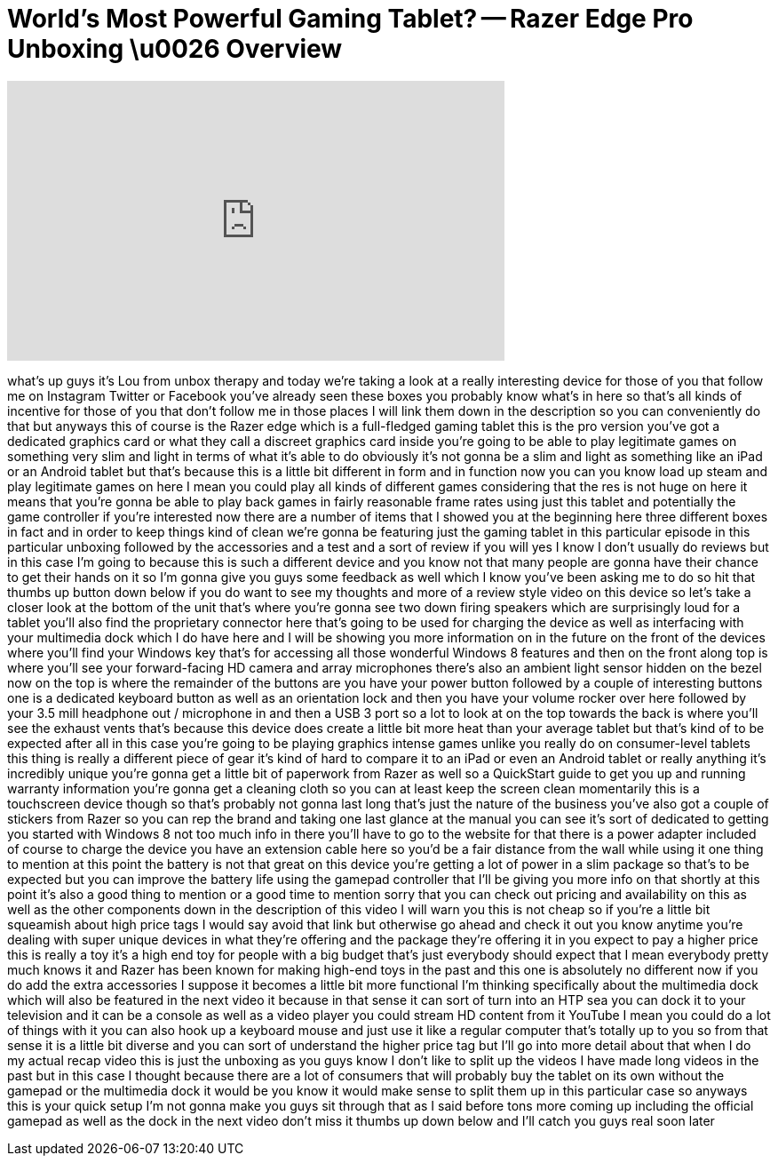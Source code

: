 = World's Most Powerful Gaming Tablet? -- Razer Edge Pro Unboxing \u0026 Overview
:published_at: 2013-04-10
:hp-alt-title: World's Most Powerful Gaming Tablet? -- Razer Edge Pro Unboxing \u0026 Overview
:hp-image: https://i.ytimg.com/vi/oyrA-GkdkEo/maxresdefault.jpg


++++
<iframe width="560" height="315" src="https://www.youtube.com/embed/oyrA-GkdkEo?rel=0" frameborder="0" allow="autoplay; encrypted-media" allowfullscreen></iframe>
++++

what's up guys it's Lou from unbox
therapy and today we're taking a look at
a really interesting device for those of
you that follow me on Instagram Twitter
or Facebook you've already seen these
boxes you probably know what's in here
so that's all kinds of incentive for
those of you that don't follow me in
those places I will link them down in
the description so you can conveniently
do that but anyways this of course is
the Razer edge which is a full-fledged
gaming tablet this is the pro version
you've got a dedicated graphics card or
what they call a discreet graphics card
inside you're going to be able to play
legitimate games on something very slim
and light in terms of what it's able to
do obviously it's not gonna be a slim
and light as something like an iPad or
an Android tablet but that's because
this is a little bit different in form
and in function now you can you know
load up steam and play legitimate games
on here I mean you could play all kinds
of different games considering that the
res is not huge on here it means that
you're gonna be able to play back games
in fairly reasonable frame rates using
just this tablet and potentially the
game controller if you're interested now
there are a number of items that I
showed you at the beginning here three
different boxes in fact and in order to
keep things kind of clean we're gonna be
featuring just the gaming tablet in this
particular episode in this particular
unboxing followed by the accessories and
a test and a sort of review if you will
yes I know I don't usually do reviews
but in this case I'm going to because
this is such a different device and you
know not that many people are gonna have
their chance to get their hands on it so
I'm gonna give you guys some feedback as
well which I know you've been asking me
to do so hit that thumbs up button down
below if you do want to see my thoughts
and more of a review style video on this
device so let's take a closer look at
the bottom of the unit that's where
you're gonna see two down firing
speakers which are surprisingly loud for
a tablet you'll also find the
proprietary connector here that's going
to be used for charging the device as
well as interfacing with your multimedia
dock which I do have here and I will be
showing you more information on in the
future on the front of the devices where
you'll find your Windows key that's for
accessing all those wonderful Windows 8
features and then on the front along
top is where you'll see your
forward-facing HD camera and array
microphones there's also an ambient
light sensor hidden on the bezel now on
the top is where the remainder of the
buttons are you have your power button
followed by a couple of interesting
buttons one is a dedicated keyboard
button as well as an orientation lock
and then you have your volume rocker
over here followed by your 3.5 mill
headphone out / microphone in and then a
USB 3 port so a lot to look at on the
top towards the back is where you'll see
the exhaust vents that's because this
device does create a little bit more
heat than your average tablet but that's
kind of to be expected after all in this
case you're going to be playing graphics
intense games unlike you really do on
consumer-level tablets this thing is
really a different piece of gear it's
kind of hard to compare it to an iPad or
even an Android tablet or really
anything it's incredibly unique you're
gonna get a little bit of paperwork from
Razer as well so a QuickStart guide to
get you up and running warranty
information you're gonna get a cleaning
cloth so you can at least keep the
screen clean momentarily this is a
touchscreen device though so that's
probably not gonna last long that's just
the nature of the business you've also
got a couple of stickers from Razer so
you can rep the brand and taking one
last glance at the manual you can see
it's sort of dedicated to getting you
started with Windows 8 not too much info
in there you'll have to go to the
website for that there is a power
adapter included of course to charge the
device you have an extension cable here
so you'd be a fair distance from the
wall while using it one thing to mention
at this point the battery is not that
great on this device you're getting a
lot of power in a slim package so that's
to be expected but you can improve the
battery life using the gamepad
controller that I'll be giving you more
info on that shortly at this point it's
also a good thing to mention or a good
time to mention sorry that you can check
out pricing and availability on this as
well as the other components down in the
description of this video I will warn
you this is not cheap so if you're a
little bit squeamish about high price
tags I would say avoid that link but
otherwise go ahead and check it out you
know anytime you're dealing with super
unique devices in what they're offering
and the package they're offering it in
you expect to pay a higher price this is
really a toy it's a high end
toy for people with a big budget that's
just everybody should expect that I mean
everybody pretty much knows it and Razer
has been known for making high-end toys
in the past and this one is absolutely
no different now if you do add the extra
accessories I suppose it becomes a
little bit more functional I'm thinking
specifically about the multimedia dock
which will also be featured in the next
video it because in that sense it can
sort of turn into an HTP sea you can
dock it to your television and it can be
a console as well as a video player you
could stream HD content from it YouTube
I mean you could do a lot of things with
it you can also hook up a keyboard mouse
and just use it like a regular computer
that's totally up to you so from that
sense it is a little bit diverse and you
can sort of understand the higher price
tag but I'll go into more detail about
that
when I do my actual recap video this is
just the unboxing as you guys know I
don't like to split up the videos I have
made long videos in the past but in this
case I thought because there are a lot
of consumers that will probably buy the
tablet on its own without the gamepad or
the multimedia dock it would be you know
it would make sense to split them up in
this particular case so anyways this is
your quick setup I'm not gonna make you
guys sit through that as I said before
tons more coming up including the
official gamepad as well as the dock in
the next video don't miss it thumbs up
down below and I'll catch you guys real
soon later